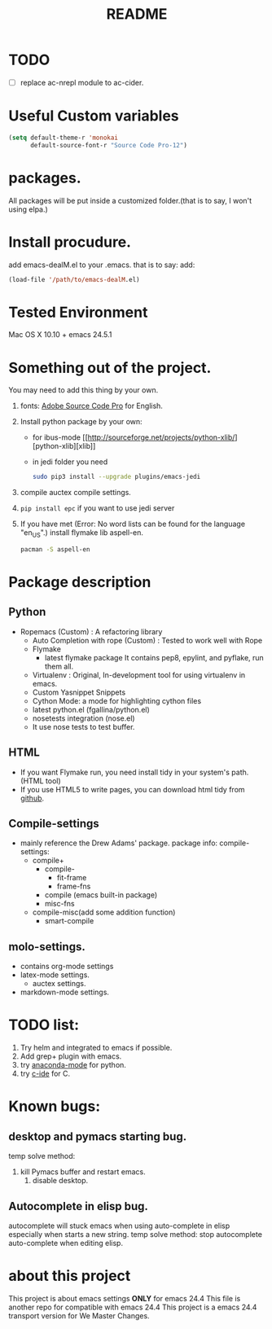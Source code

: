 # -*- mode: org -*-
# Last modified: <2015-09-27 08:28:08 Sunday by wongrichard>
#+STARTUP: showall
#+TITLE:   README

* TODO
- [ ] replace ac-nrepl module to ac-cider.

* Useful Custom variables
#+begin_src emacs-lisp
(setq default-theme-r 'monokai
      default-source-font-r "Source Code Pro-12")
#+end_src


* packages.
All packages will be put inside a customized folder.(that is to say, I
won't using elpa.)

* Install procudure.
add emacs-dealM.el to your .emacs. that is to say:
add:

#+begin_src emacs-lisp :tangle yes
(load-file '/path/to/emacs-dealM.el)
#+end_src

* Tested Environment
Mac OS X 10.10 + emacs 24.5.1

* Something out of the project.
You may need to add this thing by your own.
1. fonts:
   [[https://github.com/adobe-fonts/source-code-pro][Adobe Source Code Pro]] for English.
2. Install python package by your own:
   - for ibus-mode
     [[http://sourceforge.net/projects/python-xlib/][python-xlib][xlib]]
   - in jedi folder you need
     #+begin_src bash
     sudo pip3 install --upgrade plugins/emacs-jedi
     #+end_src

3. compile auctex compile settings.
4. =pip install epc= if you want to use jedi server
5. If you have met (Error: No word lists can be found for the language "en_US".)
   install flymake lib aspell-en.
   #+begin_src bash :tangle yes
   pacman -S aspell-en
   #+end_src

* Package description

** Python
- Ropemacs (Custom) : A refactoring library
  - Auto Completion with rope (Custom) : Tested to work well with Rope
  - Flymake
    - latest flymake package
      It contains pep8, epylint, and pyflake, run them all.
  - Virtualenv : Original, In-development tool for using virtualenv in
    emacs.
  - Custom Yasnippet Snippets
  - Cython Mode: a mode for highlighting cython files
  - latest python.el (fgallina/python.el)
  - nosetests integration (nose.el)
  - It use nose tests to test buffer.

** HTML
- If you want Flymake run, you need install tidy in your system's path.(HTML tool)
- If you use HTML5 to write pages, you can download html tidy from [[https://github.com/w3c/tidy-html5/][github]].

** Compile-settings
- mainly reference the Drew Adams' package.
  package info:
  compile-settings:
  + compile+
    * compile-
      - fit-frame
      - frame-fns
    * compile (emacs built-in package)
    * misc-fns
  + compile-misc(add some addition function)
    * smart-compile

** molo-settings.
- contains org-mode settings
- latex-mode settings.
  + auctex settings.
- markdown-mode settings.


* TODO list:
1. Try helm and
   integrated to emacs if possible.
2. Add grep+ plugin with emacs.
3. try [[https://github.com/proofit404/anaconda-mode][anaconda-mode]] for python.
4. try [[http://tuhdo.github.io/c-ide.html][c-ide]] for C.

* Known bugs:
** desktop and pymacs starting bug.
temp solve method:
1. kill Pymacs buffer and restart emacs.
   2. disable desktop.

** Autocomplete in elisp bug.
autocomplete will stuck emacs when using auto-complete in elisp
especially when starts a new string.
temp solve method:
stop autocomplete auto-complete when editing elisp.

* about this project
This project is about emacs settings *ONLY* for emacs 24.4
This file is another repo for compatible with emacs 24.4
This project is a emacs 24.4 transport version for We Master Changes.
